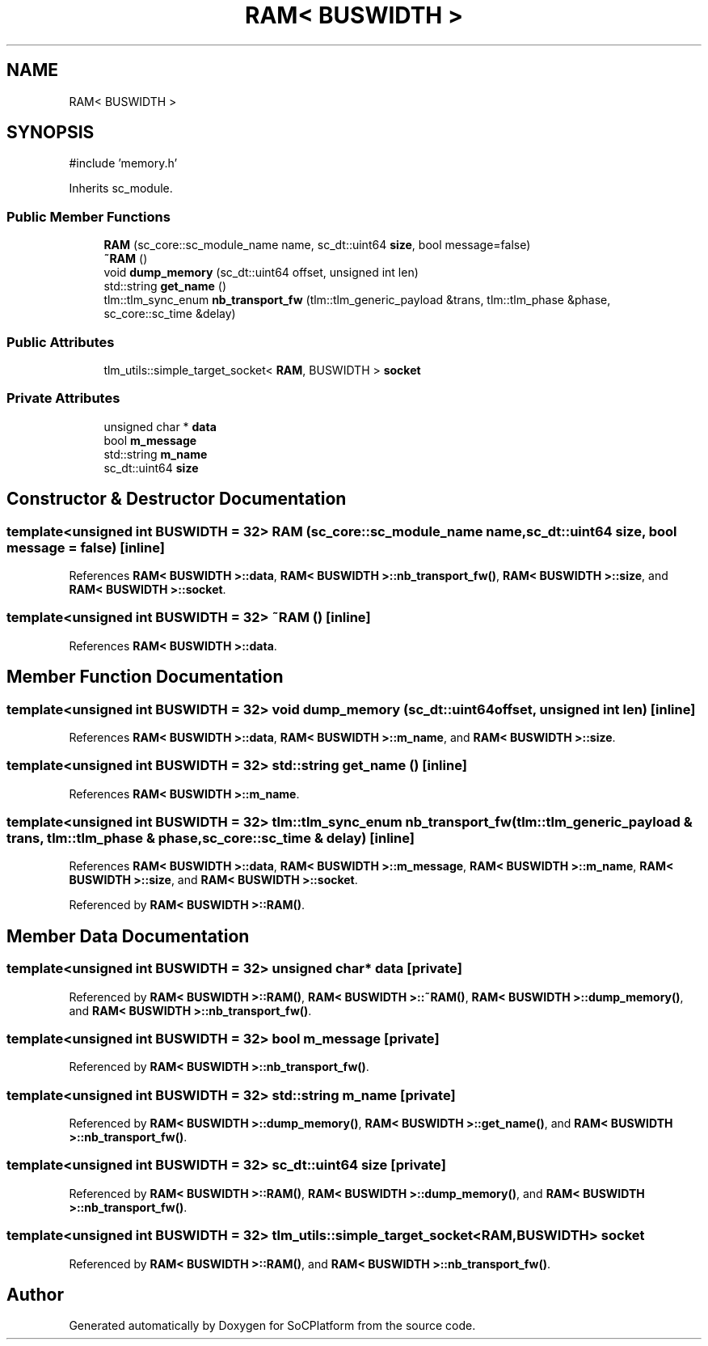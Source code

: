 .TH "RAM< BUSWIDTH >" 3 "Version v1.0" "SoCPlatform" \" -*- nroff -*-
.ad l
.nh
.SH NAME
RAM< BUSWIDTH >
.SH SYNOPSIS
.br
.PP
.PP
\fR#include 'memory\&.h'\fP
.PP
Inherits sc_module\&.
.SS "Public Member Functions"

.in +1c
.ti -1c
.RI "\fBRAM\fP (sc_core::sc_module_name name, sc_dt::uint64 \fBsize\fP, bool message=false)"
.br
.ti -1c
.RI "\fB~RAM\fP ()"
.br
.ti -1c
.RI "void \fBdump_memory\fP (sc_dt::uint64 offset, unsigned int len)"
.br
.ti -1c
.RI "std::string \fBget_name\fP ()"
.br
.ti -1c
.RI "tlm::tlm_sync_enum \fBnb_transport_fw\fP (tlm::tlm_generic_payload &trans, tlm::tlm_phase &phase, sc_core::sc_time &delay)"
.br
.in -1c
.SS "Public Attributes"

.in +1c
.ti -1c
.RI "tlm_utils::simple_target_socket< \fBRAM\fP, BUSWIDTH > \fBsocket\fP"
.br
.in -1c
.SS "Private Attributes"

.in +1c
.ti -1c
.RI "unsigned char * \fBdata\fP"
.br
.ti -1c
.RI "bool \fBm_message\fP"
.br
.ti -1c
.RI "std::string \fBm_name\fP"
.br
.ti -1c
.RI "sc_dt::uint64 \fBsize\fP"
.br
.in -1c
.SH "Constructor & Destructor Documentation"
.PP 
.SS "template<unsigned int BUSWIDTH = 32> \fBRAM\fP (sc_core::sc_module_name name, sc_dt::uint64 size, bool message = \fRfalse\fP)\fR [inline]\fP"

.PP
References \fBRAM< BUSWIDTH >::data\fP, \fBRAM< BUSWIDTH >::nb_transport_fw()\fP, \fBRAM< BUSWIDTH >::size\fP, and \fBRAM< BUSWIDTH >::socket\fP\&.
.SS "template<unsigned int BUSWIDTH = 32> ~\fBRAM\fP ()\fR [inline]\fP"

.PP
References \fBRAM< BUSWIDTH >::data\fP\&.
.SH "Member Function Documentation"
.PP 
.SS "template<unsigned int BUSWIDTH = 32> void dump_memory (sc_dt::uint64 offset, unsigned int len)\fR [inline]\fP"

.PP
References \fBRAM< BUSWIDTH >::data\fP, \fBRAM< BUSWIDTH >::m_name\fP, and \fBRAM< BUSWIDTH >::size\fP\&.
.SS "template<unsigned int BUSWIDTH = 32> std::string get_name ()\fR [inline]\fP"

.PP
References \fBRAM< BUSWIDTH >::m_name\fP\&.
.SS "template<unsigned int BUSWIDTH = 32> tlm::tlm_sync_enum nb_transport_fw (tlm::tlm_generic_payload & trans, tlm::tlm_phase & phase, sc_core::sc_time & delay)\fR [inline]\fP"

.PP
References \fBRAM< BUSWIDTH >::data\fP, \fBRAM< BUSWIDTH >::m_message\fP, \fBRAM< BUSWIDTH >::m_name\fP, \fBRAM< BUSWIDTH >::size\fP, and \fBRAM< BUSWIDTH >::socket\fP\&.
.PP
Referenced by \fBRAM< BUSWIDTH >::RAM()\fP\&.
.SH "Member Data Documentation"
.PP 
.SS "template<unsigned int BUSWIDTH = 32> unsigned char* data\fR [private]\fP"

.PP
Referenced by \fBRAM< BUSWIDTH >::RAM()\fP, \fBRAM< BUSWIDTH >::~RAM()\fP, \fBRAM< BUSWIDTH >::dump_memory()\fP, and \fBRAM< BUSWIDTH >::nb_transport_fw()\fP\&.
.SS "template<unsigned int BUSWIDTH = 32> bool m_message\fR [private]\fP"

.PP
Referenced by \fBRAM< BUSWIDTH >::nb_transport_fw()\fP\&.
.SS "template<unsigned int BUSWIDTH = 32> std::string m_name\fR [private]\fP"

.PP
Referenced by \fBRAM< BUSWIDTH >::dump_memory()\fP, \fBRAM< BUSWIDTH >::get_name()\fP, and \fBRAM< BUSWIDTH >::nb_transport_fw()\fP\&.
.SS "template<unsigned int BUSWIDTH = 32> sc_dt::uint64 size\fR [private]\fP"

.PP
Referenced by \fBRAM< BUSWIDTH >::RAM()\fP, \fBRAM< BUSWIDTH >::dump_memory()\fP, and \fBRAM< BUSWIDTH >::nb_transport_fw()\fP\&.
.SS "template<unsigned int BUSWIDTH = 32> tlm_utils::simple_target_socket<\fBRAM\fP, BUSWIDTH> socket"

.PP
Referenced by \fBRAM< BUSWIDTH >::RAM()\fP, and \fBRAM< BUSWIDTH >::nb_transport_fw()\fP\&.

.SH "Author"
.PP 
Generated automatically by Doxygen for SoCPlatform from the source code\&.
